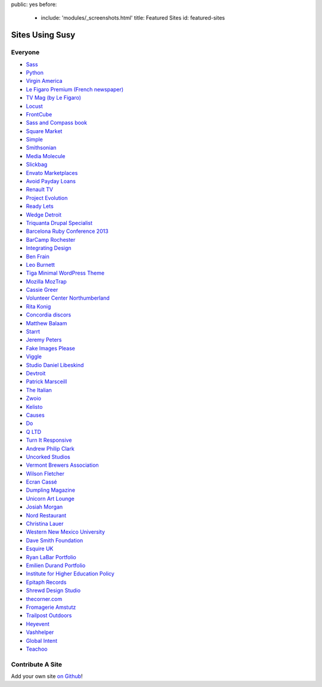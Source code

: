 public: yes
before:
  - include: 'modules/_screenshots.html'
    title: Featured Sites
    id: featured-sites


Sites Using Susy
================


Everyone
--------

- `Sass <http://sass-lang.com>`_
- `Python <http://python.org>`_
- `Virgin America <https://www.virginamerica.com/>`_
- `Le Figaro Premium (French newspaper) <http://premium.lefigaro.fr/>`_
- `TV Mag (by Le Figaro) <http://tvmag.lefigaro.fr/>`_
- `Locust <http://locust.io>`_
- `FrontCube <http://frontcube.com>`_
- `Sass and Compass book <http://sassandcompass.com>`_
- `Square Market <https://squareup.com/market>`_
- `Simple <http://simple.com>`_
- `Smithsonian <http://smithsonian.com/>`_
- `Media Molecule <http://mediamolecule.com>`_
- `Slickbag <http://slickbag.se>`_
- `Envato Marketplaces <http://envatomarketplaces.com/>`_
- `Avoid Payday Loans <http://avoidpaydayloans.com>`_
- `Renault TV <http://uk.renault.tv>`_
- `Project Evolution <http://www.projectevolution.com>`_
- `Ready Lets <http://www.readylets.co.uk>`_
- `Wedge Detroit <http://wedgedetroit.com>`_
- `Triquanta Drupal Specialist <http://www.triquanta.nl>`_
- `Barcelona Ruby Conference 2013 <http://www.baruco.org>`_
- `BarCamp Rochester <http://barcamproc.org>`_
- `Integrating Design <http://hholz.com>`_
- `Ben Frain <http://benfrain.com>`_
- `Leo Burnett <http://leoburnett.co.uk>`_
- `Tiga Minimal WordPress Theme <http://wordpress.org/extend/themes/tiga>`_
- `Mozilla MozTrap <https://moztrap.mozilla.org>`_
- `Cassie Greer <http://www.cassiegreer.com>`_
- `Volunteer Center Northumberland <https://volunteeringnorthumberland.org.uk>`_
- `Rita Konig <http://ritakonig.com>`_
- `Concordia discors <http://www.ffzg.unizg.hr/zbor/>`_
- `Matthew Balaam <http://www.matthewbalaam.co.uk>`_
- `Starrt <http://starrt.dk>`_
- `Jeremy Peters <http://jeremypeters.co.uk>`_
- `Fake Images Please <http://fakeimg.pl>`_
- `Viggle <http://www.viggle.com>`_
- `Studio Daniel Libeskind <http://daniel-libeskind.com>`_
- `Devtroit <http://devtroit.com>`_
- `Patrick Marsceill <http://patrickmarsceill.com>`_
- `The Italian <http://theitalian.com.au>`_
- `Zwoio <http://www.zwoio.de>`_
- `Kelisto <http://www.kelisto.es>`_
- `Causes <https://www.causes.com>`_
- `Do <http://do.com>`_
- `Q LTD <http://qltd.com>`_
- `Turn It Responsive <http://turnitresponsive.com>`_
- `Andrew Philip Clark <http://andrewphilipclark.com>`_
- `Uncorked Studios <http://uncorkedstudios.com/>`_
- `Vermont Brewers Association <http://www.vermontbrewers.com>`_
- `Wilson Fletcher <http://www.wilsonfletcher.com>`_
- `Ecran Cassé <http://ecrancasse.com>`_
- `Dumpling Magazine <http://www.dumplingmag.com>`_
- `Unicorn Art Lounge <http://www.unicorn-art-lounge.de>`_
- `Josiah Morgan <http://www.josiahmorgan.com>`_
- `Nord Restaurant <http://www.nordrestaurant.co.uk/>`_
- `Christina Lauer <http://christinalauer.net>`_
- `Western New Mexico University <http://wnmu.edu>`_
- `Dave Smith Foundation <http://davesmithfoundation.org>`_
- `Esquire UK <http://www.esquire.co.uk>`_
- `Ryan LaBar Portfolio <http://lost-designs.com>`_
- `Emilien Durand Portfolio <http://emiliendurand.fr>`_
- `Institute for Higher Education Policy <http://www.ihep.org>`_
- `Epitaph Records <http://epitaph.com>`_
- `Shrewd Design Studio <http://shrewd-design.com>`_
- `thecorner.com <http://www.thecorner.com>`_
- `Fromagerie Amstutz <http://www.fromagerieamstutz.ch/>`_
- `Trailpost Outdoors <https://www.trailpost.com/>`_
- `Heyevent <http://heyevent.com>`_
- `Vashhelper <https://vashhelper.ru/>`_
- `Global Intent <https://vebrazrabotka.com.ua/>`_
- `Teachoo <https://www.teachoo.com/>`_

Contribute A Site
-----------------

Add your own site `on Github`_!

.. _on Github: https://github.com/ericam/susysite/tree/master/content/sites-using-susy.rst
